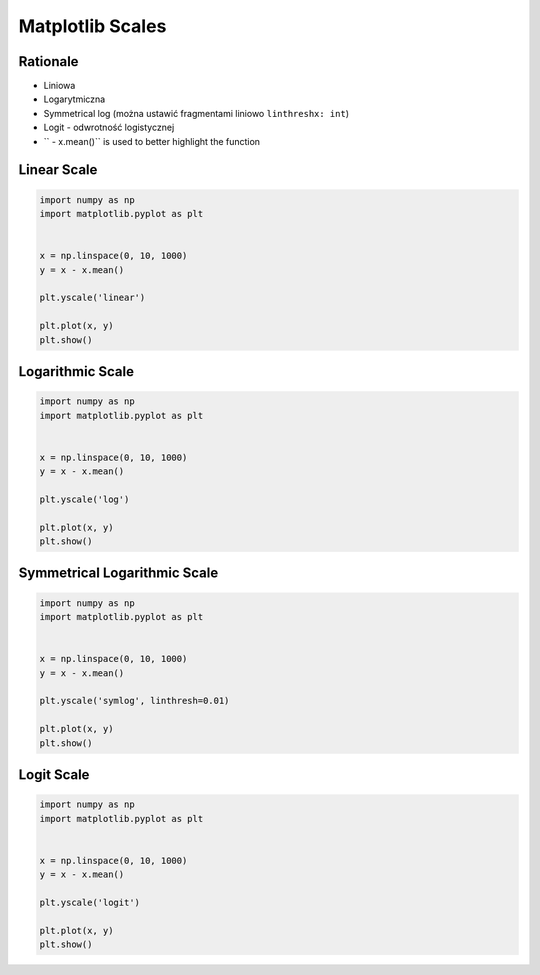 *****************
Matplotlib Scales
*****************


Rationale
=========
* Liniowa
* Logarytmiczna
* Symmetrical log (można ustawić fragmentami liniowo ``linthreshx: int``)
* Logit - odwrotność logistycznej

* `` - x.mean()`` is used to better highlight the function


Linear Scale
============
.. code-block:: python

    import numpy as np
    import matplotlib.pyplot as plt


    x = np.linspace(0, 10, 1000)
    y = x - x.mean()

    plt.yscale('linear')

    plt.plot(x, y)
    plt.show()


Logarithmic Scale
=================
.. code-block:: python

    import numpy as np
    import matplotlib.pyplot as plt


    x = np.linspace(0, 10, 1000)
    y = x - x.mean()

    plt.yscale('log')

    plt.plot(x, y)
    plt.show()


Symmetrical Logarithmic Scale
=============================
.. code-block:: python

    import numpy as np
    import matplotlib.pyplot as plt


    x = np.linspace(0, 10, 1000)
    y = x - x.mean()

    plt.yscale('symlog', linthresh=0.01)

    plt.plot(x, y)
    plt.show()


Logit Scale
===========
.. code-block:: python

    import numpy as np
    import matplotlib.pyplot as plt


    x = np.linspace(0, 10, 1000)
    y = x - x.mean()

    plt.yscale('logit')

    plt.plot(x, y)
    plt.show()
